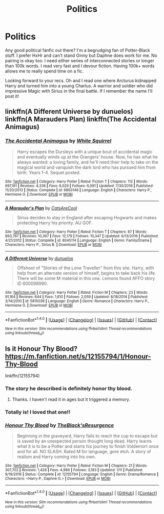 #+TITLE: Politics

* Politics
:PROPERTIES:
:Author: TeknikReVolt
:Score: 8
:DateUnix: 1511334113.0
:DateShort: 2017-Nov-22
:END:
Any good political fanfic out there? I'm a begrudging fan of Potter-Black stuff. I prefer HxHr and can't stand Ginny but Daphne does work for me. No pairing is okay too. I need either series of interconnected stories or longer than 100k words. I read very fast and I devour fiction. Having 100k+ words allows me to really spend time on a fic.

Looking forward to your recs. Oh and I read one where Arcturus kidnapped Harry and turned him into a young Charlus. A warrior and soldier who did impressive Magic with Sirius in the final battle. If I remember the name I'll post it!


** linkffn(A Different Universe by dunuelos) linkffn(A Marauders Plan) linkffn(The Accidental Animagus)
:PROPERTIES:
:Author: Jahoan
:Score: 3
:DateUnix: 1511367344.0
:DateShort: 2017-Nov-22
:END:

*** [[http://www.fanfiction.net/s/9863146/1/][*/The Accidental Animagus/*]] by [[https://www.fanfiction.net/u/5339762/White-Squirrel][/White Squirrel/]]

#+begin_quote
  Harry escapes the Dursleys with a unique bout of accidental magic and eventually winds up at the Grangers' house. Now, he has what he always wanted: a loving family, and he'll need their help to take on the magical world and vanquish the dark lord who has pursued him from birth. Years 1-4. Sequel posted.
#+end_quote

^{/Site/: [[http://www.fanfiction.net/][fanfiction.net]] *|* /Category/: Harry Potter *|* /Rated/: Fiction T *|* /Chapters/: 112 *|* /Words/: 697,191 *|* /Reviews/: 4,336 *|* /Favs/: 6,029 *|* /Follows/: 6,091 *|* /Updated/: 7/30/2016 *|* /Published/: 11/20/2013 *|* /Status/: Complete *|* /id/: 9863146 *|* /Language/: English *|* /Characters/: Harry P., Hermione G. *|* /Download/: [[http://www.ff2ebook.com/old/ffn-bot/index.php?id=9863146&source=ff&filetype=epub][EPUB]] or [[http://www.ff2ebook.com/old/ffn-bot/index.php?id=9863146&source=ff&filetype=mobi][MOBI]]}

--------------

[[http://www.fanfiction.net/s/8045114/1/][*/A Marauder's Plan/*]] by [[https://www.fanfiction.net/u/3926884/CatsAreCool][/CatsAreCool/]]

#+begin_quote
  Sirius decides to stay in England after escaping Hogwarts and makes protecting Harry his priority. AU GOF.
#+end_quote

^{/Site/: [[http://www.fanfiction.net/][fanfiction.net]] *|* /Category/: Harry Potter *|* /Rated/: Fiction T *|* /Chapters/: 87 *|* /Words/: 893,787 *|* /Reviews/: 10,367 *|* /Favs/: 12,179 *|* /Follows/: 10,347 *|* /Updated/: 6/13/2016 *|* /Published/: 4/21/2012 *|* /Status/: Complete *|* /id/: 8045114 *|* /Language/: English *|* /Genre/: Family/Drama *|* /Characters/: Harry P., Sirius B. *|* /Download/: [[http://www.ff2ebook.com/old/ffn-bot/index.php?id=8045114&source=ff&filetype=epub][EPUB]] or [[http://www.ff2ebook.com/old/ffn-bot/index.php?id=8045114&source=ff&filetype=mobi][MOBI]]}

--------------

[[http://www.fanfiction.net/s/5815036/1/][*/A Different Universe/*]] by [[https://www.fanfiction.net/u/2198557/dunuelos][/dunuelos/]]

#+begin_quote
  Offshoot of "Stories of the Lone Traveller" from this site. Harry, with help from an alternate version of himself, begins to take back his life. There will be some M material in this one. Lemons found AFFO story ID 600098990.
#+end_quote

^{/Site/: [[http://www.fanfiction.net/][fanfiction.net]] *|* /Category/: Harry Potter *|* /Rated/: Fiction M *|* /Chapters/: 23 *|* /Words/: 91,164 *|* /Reviews/: 644 *|* /Favs/: 1,610 *|* /Follows/: 2,059 *|* /Updated/: 8/18/2014 *|* /Published/: 3/14/2010 *|* /id/: 5815036 *|* /Language/: English *|* /Genre/: Romance *|* /Characters/: Harry P., Hermione G. *|* /Download/: [[http://www.ff2ebook.com/old/ffn-bot/index.php?id=5815036&source=ff&filetype=epub][EPUB]] or [[http://www.ff2ebook.com/old/ffn-bot/index.php?id=5815036&source=ff&filetype=mobi][MOBI]]}

--------------

*FanfictionBot*^{1.4.0} *|* [[[https://github.com/tusing/reddit-ffn-bot/wiki/Usage][Usage]]] | [[[https://github.com/tusing/reddit-ffn-bot/wiki/Changelog][Changelog]]] | [[[https://github.com/tusing/reddit-ffn-bot/issues/][Issues]]] | [[[https://github.com/tusing/reddit-ffn-bot/][GitHub]]] | [[[https://www.reddit.com/message/compose?to=tusing][Contact]]]

^{/New in this version: Slim recommendations using/ ffnbot!slim! /Thread recommendations using/ linksub(thread_id)!}
:PROPERTIES:
:Author: FanfictionBot
:Score: 1
:DateUnix: 1511367430.0
:DateShort: 2017-Nov-22
:END:


** Is it Honour Thy Blood? [[https://m.fanfiction.net/s/12155794/1/Honour-Thy-Blood]]

linkffn(12155794)
:PROPERTIES:
:Author: Esarathon
:Score: 3
:DateUnix: 1511340235.0
:DateShort: 2017-Nov-22
:END:

*** The story he described is definitely honor thy blood.
:PROPERTIES:
:Author: fflai
:Score: 2
:DateUnix: 1511342013.0
:DateShort: 2017-Nov-22
:END:

**** Thanks. I haven't read it in ages but it triggered a memory.
:PROPERTIES:
:Author: Esarathon
:Score: 1
:DateUnix: 1511342051.0
:DateShort: 2017-Nov-22
:END:


*** Totally is! I loved that one!!
:PROPERTIES:
:Author: TeknikReVolt
:Score: 2
:DateUnix: 1511344138.0
:DateShort: 2017-Nov-22
:END:


*** [[http://www.fanfiction.net/s/12155794/1/][*/Honour Thy Blood/*]] by [[https://www.fanfiction.net/u/8024050/TheBlack-sResurgence][/TheBlack'sResurgence/]]

#+begin_quote
  Beginning in the graveyard, Harry fails to reach the cup to escape but is saved by an unexpected person thought long dead. Harry learns what it is to be a Potter and starts his journey to finish Voldemort once and for all. NO SLASH. Rated M for language, gore etch. A story of realism and Harry coming into his own.
#+end_quote

^{/Site/: [[http://www.fanfiction.net/][fanfiction.net]] *|* /Category/: Harry Potter *|* /Rated/: Fiction M *|* /Chapters/: 21 *|* /Words/: 307,702 *|* /Reviews/: 1,426 *|* /Favs/: 4,966 *|* /Follows/: 3,183 *|* /Updated/: 1/11 *|* /Published/: 9/19/2016 *|* /Status/: Complete *|* /id/: 12155794 *|* /Language/: English *|* /Genre/: Drama/Romance *|* /Characters/: <Harry P., Daphne G.> *|* /Download/: [[http://www.ff2ebook.com/old/ffn-bot/index.php?id=12155794&source=ff&filetype=epub][EPUB]] or [[http://www.ff2ebook.com/old/ffn-bot/index.php?id=12155794&source=ff&filetype=mobi][MOBI]]}

--------------

*FanfictionBot*^{1.4.0} *|* [[[https://github.com/tusing/reddit-ffn-bot/wiki/Usage][Usage]]] | [[[https://github.com/tusing/reddit-ffn-bot/wiki/Changelog][Changelog]]] | [[[https://github.com/tusing/reddit-ffn-bot/issues/][Issues]]] | [[[https://github.com/tusing/reddit-ffn-bot/][GitHub]]] | [[[https://www.reddit.com/message/compose?to=tusing][Contact]]]

^{/New in this version: Slim recommendations using/ ffnbot!slim! /Thread recommendations using/ linksub(thread_id)!}
:PROPERTIES:
:Author: FanfictionBot
:Score: 1
:DateUnix: 1511340245.0
:DateShort: 2017-Nov-22
:END:
